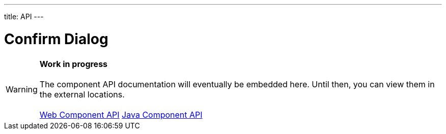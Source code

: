 ---
title: API
---

= Confirm Dialog

WARNING: *Work in progress* +
 +
 The component API documentation will eventually be embedded here. Until then, you can view them in the external locations. +
 +
 link:https://cdn.vaadin.com/vaadin-confirm-dialog/{moduleNpmVersion:vaadin-confirm-dialog}/#/elements/vaadin-confirm-dialog[Web Component API] https://vaadin.com/api/platform/{moduleMavenVersion:com.vaadin:vaadin}/com/vaadin/flow/component/confirmdialog/ConfirmDialog.html[Java Component API]
